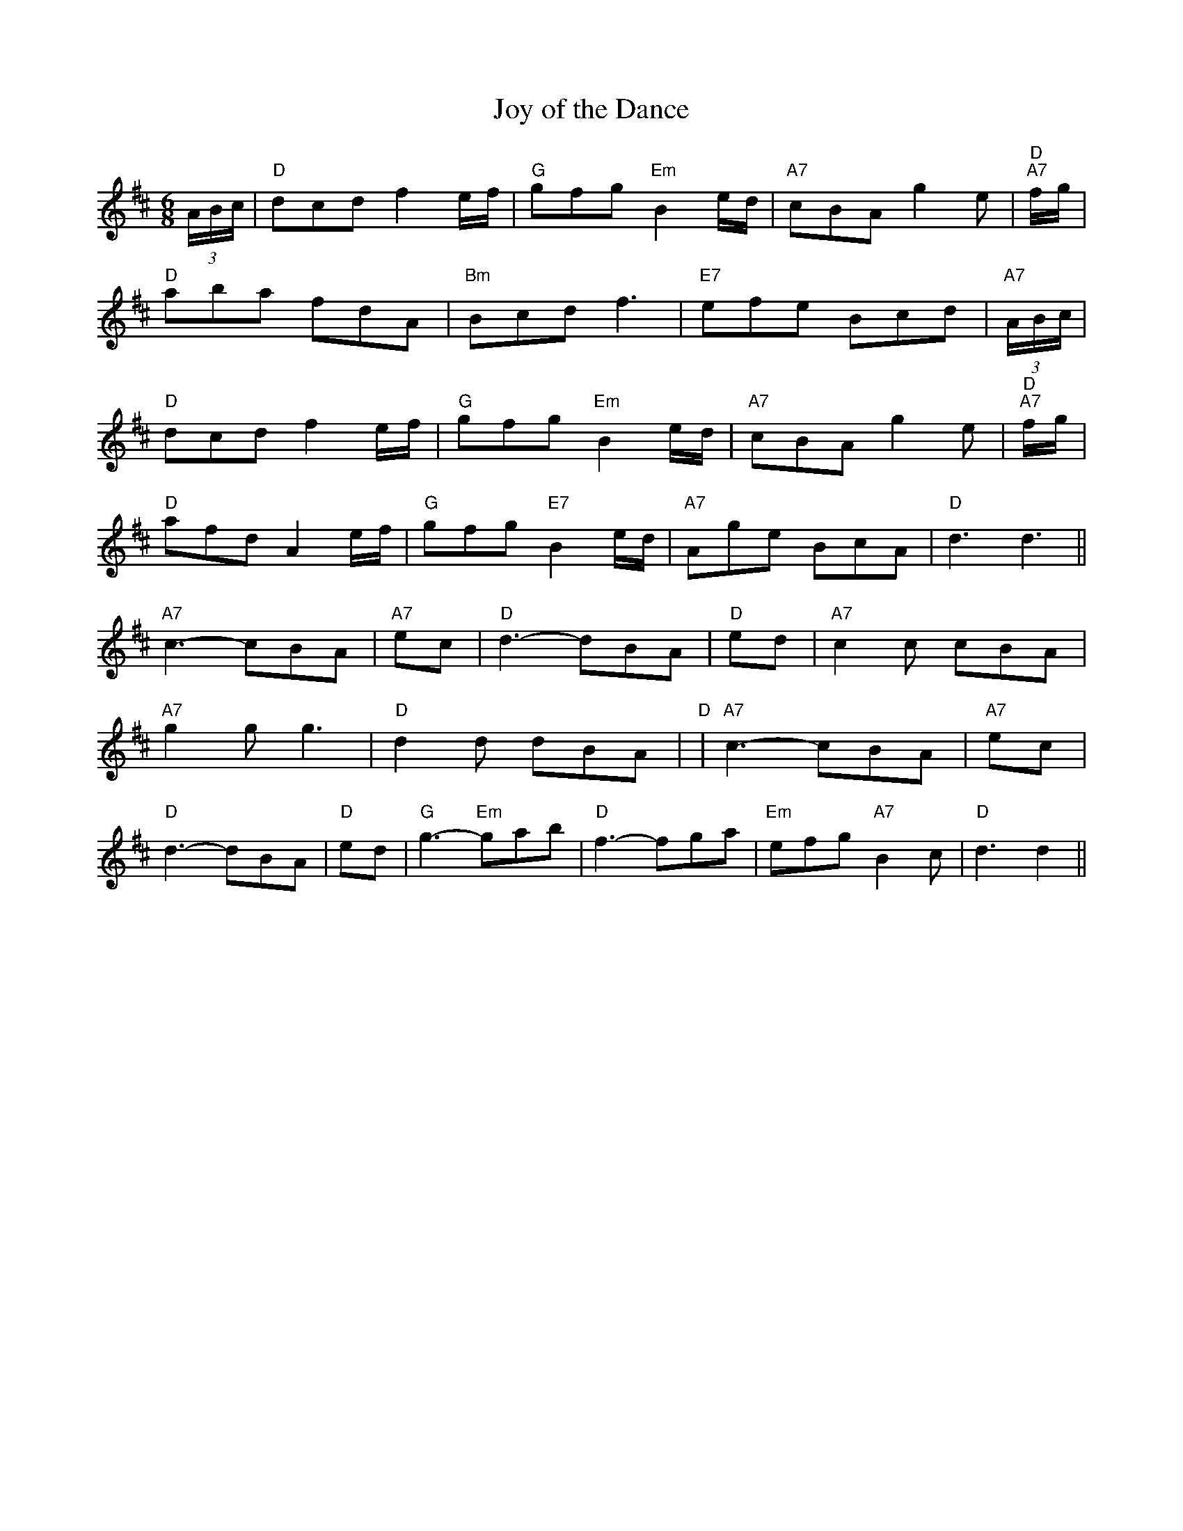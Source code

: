 X: 1
T:Joy of the Dance
S:Trad, arr Phil Rowe
M:6/8
K:D
(3A/2B/2c/2|"D"dcd f2e/2f/2|"G"gfg "Em"B2e/2d/2|"A7"cBA g2e|\
"D"+f3 A3 +-"A7"+f2A2+f/2g/2|
"D"aba fdA|"Bm"Bcd f3|"E7"efe Bcd|"A7"+e3 c3 +-+e2c2+(3A/2B/2c/2|
"D"dcd f2e/2f/2|"G"gfg "Em"B2e/2d/2|"A7"cBA g2e|"D"+f3 A3 +-"A7"+f2A2+f/2g/2|
"D"afd A2e/2f/2|"G"gfg "E7"B2e/2d/2|"A7"Age BcA|"D"d3 d3||
"A7"c3 -cBA|"A7"+g3 A3 +-+gA+ec|"D"d3 -dBA|"D"+f3 A3 +-+fA+ed|"A7"c2c cBA|
"A7"g2g g3|"D"d2d dBA|"D"+f2A2++f A ++f3A3+|"A7"c3 -cBA|"A7"+g3 A3 +-+gA+ec|
"D"d3 -dBA|"D"+f3 A3 +-+fA+ed|"G"g3 -"Em"gab|"D"f3 -fga|"Em"efg "A7"B2c|\
"D"d3 d2||
